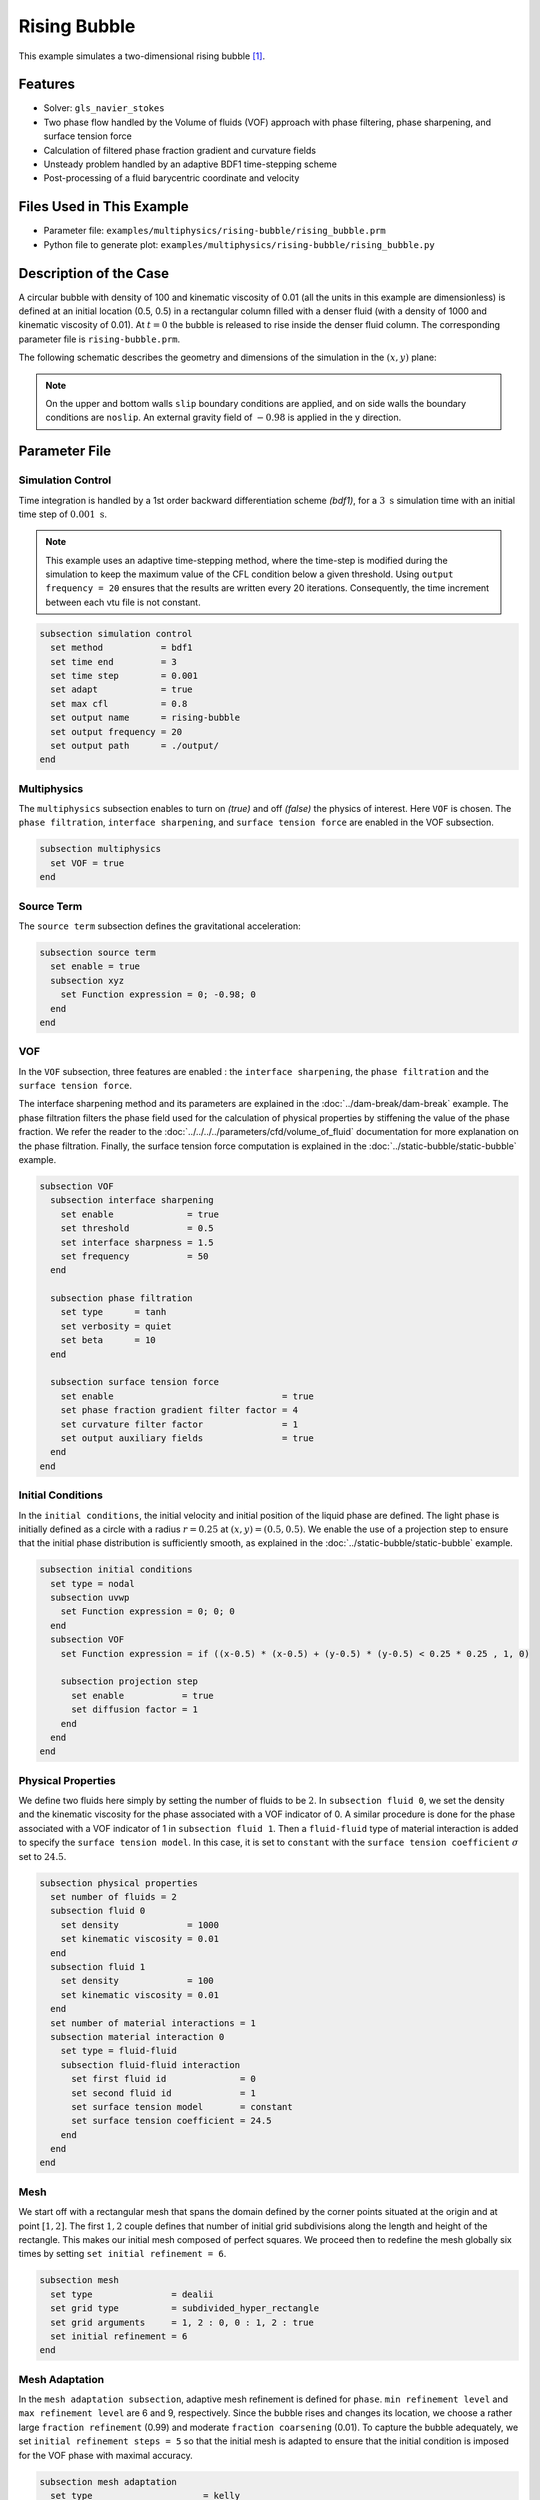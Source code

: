 ==========================
Rising Bubble
==========================

This example simulates a two-dimensional rising bubble `[1] <https://doi.org/10.1002/fld.2643>`_.


--------
Features
--------

- Solver: ``gls_navier_stokes`` 
- Two phase flow handled by the Volume of fluids (VOF) approach with phase filtering, phase sharpening, and surface tension force
- Calculation of filtered phase fraction gradient and curvature fields
- Unsteady problem handled by an adaptive BDF1 time-stepping scheme 
- Post-processing of a fluid barycentric coordinate and velocity


--------------------------
Files Used in This Example
--------------------------

- Parameter file: ``examples/multiphysics/rising-bubble/rising_bubble.prm``
- Python file to generate plot: ``examples/multiphysics/rising-bubble/rising_bubble.py``


-----------------------
Description of the Case
-----------------------

A circular bubble with density of 100 and kinematic viscosity of 0.01 (all the units in this example are dimensionless) is defined at an initial location (0.5, 0.5) in a rectangular column filled with a denser fluid (with a density of 1000 and kinematic viscosity of 0.01). At :math:`t = 0` the bubble is released to rise inside the denser fluid column. The corresponding parameter file is 
``rising-bubble.prm``.

The following schematic describes the geometry and dimensions of the simulation in the :math:`(x,y)` plane:

.. image:: images/bubble-initial-configuration.png
    :alt: Schematic
    :align: center
    :width: 400

.. note:: 
    On the upper and bottom walls ``slip`` boundary conditions are applied, and on side walls the boundary conditions are ``noslip``.
    An external gravity field of :math:`-0.98` is applied in the y direction.


--------------
Parameter File
--------------

Simulation Control
~~~~~~~~~~~~~~~~~~

Time integration is handled by a 1st order backward differentiation scheme `(bdf1)`, for a :math:`3~\text{s}` simulation time with an initial time step of :math:`0.001~\text{s}`.

.. note::   
    This example uses an adaptive time-stepping method, where the 
    time-step is modified during the simulation to keep the maximum value of the CFL condition below a given threshold. Using ``output frequency = 20`` ensures that the results are written every 20 iterations. Consequently, the time increment between each vtu file is not constant.

.. code-block:: text

    subsection simulation control
      set method           = bdf1
      set time end         = 3
      set time step        = 0.001
      set adapt            = true
      set max cfl          = 0.8
      set output name      = rising-bubble
      set output frequency = 20
      set output path      = ./output/
    end

Multiphysics
~~~~~~~~~~~~

The ``multiphysics`` subsection enables to turn on `(true)` 
and off `(false)` the physics of interest. Here ``VOF`` is chosen. The ``phase filtration``, ``interface sharpening``, and ``surface tension force`` are enabled in the VOF subsection.


.. code-block:: text

    subsection multiphysics
      set VOF = true
    end

Source Term
~~~~~~~~~~~

The ``source term`` subsection defines the gravitational acceleration:

.. code-block:: text
    
    subsection source term
      set enable = true
      subsection xyz
        set Function expression = 0; -0.98; 0
      end
    end

VOF
~~~

In the ``VOF`` subsection, three features are enabled : the ``interface sharpening``, the ``phase filtration`` and the ``surface tension force``.

The interface sharpening method and its parameters are explained in the :doc:`../dam-break/dam-break` example. The phase filtration filters the phase field used for the calculation of physical properties by stiffening the value of the phase fraction. We refer the reader to the :doc:`../../../../parameters/cfd/volume_of_fluid` documentation for more explanation on the phase filtration. Finally, the surface tension force computation is explained in the :doc:`../static-bubble/static-bubble` example.


.. code-block:: text

  subsection VOF
    subsection interface sharpening
      set enable              = true
      set threshold           = 0.5
      set interface sharpness = 1.5
      set frequency           = 50
    end

    subsection phase filtration
      set type      = tanh
      set verbosity = quiet
      set beta      = 10
    end

    subsection surface tension force
      set enable                                = true
      set phase fraction gradient filter factor = 4
      set curvature filter factor               = 1
      set output auxiliary fields               = true
    end
  end

Initial Conditions
~~~~~~~~~~~~~~~~~~

In the ``initial conditions``, the initial velocity and initial position
of the liquid phase are defined. The light phase is initially
defined as a circle with a radius :math:`r= 0.25` at :math:`(x,y)=(0.5, 0.5)`. We enable the use of a projection step to ensure that the initial phase distribution is
sufficiently smooth, as explained in the :doc:`../static-bubble/static-bubble` example.

.. code-block:: text

    subsection initial conditions
      set type = nodal
      subsection uvwp
        set Function expression = 0; 0; 0
      end
      subsection VOF
        set Function expression = if ((x-0.5) * (x-0.5) + (y-0.5) * (y-0.5) < 0.25 * 0.25 , 1, 0)
      
        subsection projection step
          set enable           = true
          set diffusion factor = 1
        end
      end
    end


Physical Properties
~~~~~~~~~~~~~~~~~~~~
We define two fluids here simply by setting the number of fluids to be :math:`2`.
In ``subsection fluid 0``, we set the density and the kinematic viscosity for the phase associated with a VOF indicator of 0. 
A similar procedure is done for the phase associated with a VOF indicator of 1 in ``subsection fluid 1``. Then a ``fluid-fluid`` type of material interaction is added to specify the ``surface tension model``. In this case, it is set to ``constant`` with the ``surface tension coefficient`` :math:`\sigma` set to :math:`24.5`.


.. code-block:: text

    subsection physical properties
      set number of fluids = 2
      subsection fluid 0
        set density             = 1000
        set kinematic viscosity = 0.01
      end
      subsection fluid 1
        set density             = 100
        set kinematic viscosity = 0.01
      end
      set number of material interactions = 1
      subsection material interaction 0
        set type = fluid-fluid
        subsection fluid-fluid interaction
          set first fluid id              = 0
          set second fluid id             = 1
          set surface tension model       = constant
          set surface tension coefficient = 24.5
        end
      end
    end

Mesh
~~~~

We start off with a rectangular mesh that spans the domain defined by the corner points situated at the origin and at point
:math:`[1,2]`. The first :math:`1,2` couple defines that number of initial grid subdivisions along the length and height of the rectangle. 
This makes our initial mesh composed of perfect squares. We proceed then to redefine the mesh globally six times by setting
``set initial refinement = 6``. 

.. code-block:: text
        
    subsection mesh
      set type               = dealii
      set grid type          = subdivided_hyper_rectangle
      set grid arguments     = 1, 2 : 0, 0 : 1, 2 : true
      set initial refinement = 6
    end

Mesh Adaptation
~~~~~~~~~~~~~~~

In the ``mesh adaptation subsection``, adaptive mesh refinement is 
defined for ``phase``. ``min refinement level`` and ``max refinement level`` are 6 and 9, respectively. Since the bubble rises and changes its location, we choose a rather large ``fraction refinement`` (0.99) and moderate ``fraction coarsening`` (0.01).
To capture the bubble adequately, we set ``initial refinement steps = 5`` so that the initial mesh is adapted to ensure that the initial condition is imposed for the VOF phase with maximal accuracy.

.. code-block:: text

    subsection mesh adaptation
      set type                     = kelly
      set variable                 = phase
      set fraction type            = fraction
      set max refinement level     = 9
      set min refinement level     = 6
      set frequency                = 1
      set fraction refinement      = 0.99
      set fraction coarsening      = 0.01
      set initial refinement steps = 5
    end

Post-processing: Fluid Barycenter Position and Velocity
~~~~~~~~~~~~~~~~~~~~~~~~~~~~~~~~~~~~~~~~~~~~~~~~~~~~~~~

To compare our simulation results to the literature, we extract the position and the velocity of the barycenter of the bubble. This generates a ``vof_barycenter_information.dat`` file which contains the position and the velocity of the barycenter of the bubble.

.. code-block:: text

    subsection post-processing
      set verbosity                = quiet
      set calculate VOF barycenter = true
    end

---------------------------
Running the Simulation
---------------------------

Call the gls_navier_stokes by invoking:  

``mpirun -np 8 gls_navier_stokes rising-bubble.prm``

to run the simulation using eight CPU cores. Feel free to use more.


.. warning:: 
    Make sure to compile lethe in `Release` mode and 
    run in parallel using mpirun. This simulation takes
    :math:`\approx` 10 mins on 8 processes.


-----------------------
Results and Discussion
-----------------------

The following image shows the shape and dimensions of the bubble after 3 seconds of simulation, and compares it with results of `[1] <https://doi.org/10.1002/fld.2643>`_, `[2] <https://doi.org/10.1002/fld.1934>`_.

.. image:: images/bubble.png
    :alt: bubble
    :align: center
    :width: 400

A python post-processing code `(rising-bubble.py)` is added to the example folder to post-process the data files generated by the barycenter post-processing.
Run ``python3 ./rising-bubble.py output`` to execute this post-processing code, where ``output`` is the directory that 
contains the simulation results. The results for the barycenter position and velocity of the bubble are compared with the simulations of Zahedi *et al.* `[1] <https://doi.org/10.1002/fld.2643>`_ and Hysing *et al.* `[2] <https://doi.org/10.1002/fld.1934>`_. The following images show the results of these comparisons. The agreement between the two simulations is remarkable considering the coarse mesh used within this example.

.. image:: images/ymean-t.png
    :alt: ymean_t
    :align: center
    :width: 500

.. image:: images/bubble-rise-velocity.png
    :alt: bubble_rise_velocity
    :align: center
    :width: 500

Animation of the rising bubble example:

.. raw:: html

    <iframe width="800" height="450" src="https://www.youtube.com/embed/o73WJ36-2zo"  frameborder="0" allowfullscreen></iframe>

-----------
References
-----------

`[1] <https://doi.org/10.1002/fld.2643>`_ S. Zahedi, M. Kronbichler, and G. Kreiss, “Spurious currents in finite element based level set methods for two-phase flow,” *Int. J. Numer. Methods Fluids*, vol. 69, no. 9, pp. 1433–1456, 2012, doi: 10.1002/fld.2643.

`[2] <https://doi.org/10.1002/fld.1934>`_ S. Hysing *et al.*, “Quantitative benchmark computations of two-dimensional bubble dynamics,” *Int. J. Numer. Methods Fluids*, vol. 60, no. 11, pp. 1259–1288, 2009, doi: 10.1002/fld.1934.

`[3] <https://doi.org/10.1016/0021-9991(92)90240-Y>`_ J. U. Brackbill, D. B. Kothe, and C. Zemach, “A continuum method for modeling surface tension,” *J. Comput. Phys.*, vol. 100, no. 2, pp. 335–354, Jun. 1992, doi: 10.1016/0021-9991(92)90240-Y.
